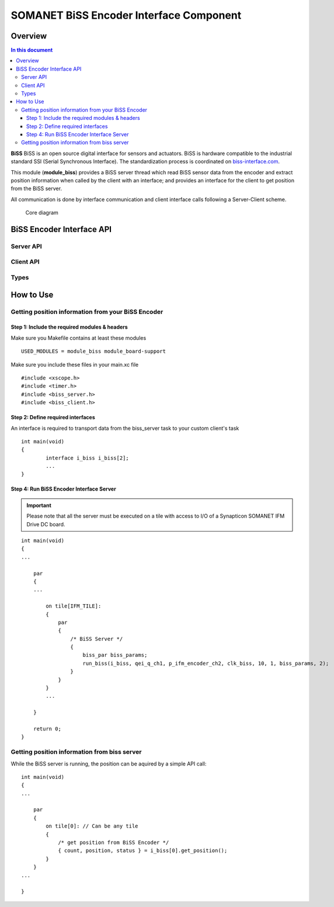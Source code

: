 ========================================
SOMANET BiSS Encoder Interface Component
========================================

Overview
========
.. contents:: In this document
    :backlinks: none
    :depth: 3

**BiSS** BiSS is an open source digital interface for sensors and actuators. BiSS is hardware compatible to the industrial standard SSI (Serial Synchronous Interface). The standardization process is coordinated on biss-interface.com_.
 
This module (**module_biss**) provides a BiSS server thread which read BiSS sensor data from the encoder and extract position information when called by the client with an interface; and provides an interface for the client to get position from the BiSS server.

All communication is done by interface communication and client interface calls following a Server-Client scheme.

.. _biss-interface.com: http://www.biss-interface.com/

.. figure:: images/core-diagram-biss-interface.png
   :width: 100%

   Core diagram
   
BiSS Encoder Interface API
================================

Server API
----------------

.. doxygenfunction:: run_biss


Client API
----------

.. doxygenfunction:: get_position

.. doxygenfunction:: get_real_position

.. doxygenfunction:: get_position_fast

.. doxygenfunction:: get_angle_electrical

.. doxygenfunction:: get_velocity

.. doxygenfunction:: get_params

.. doxygenfunction:: set_count

.. doxygenfunction:: set_angle_electrical

.. doxygenfunction:: set_params


Types
-----

.. doxygenstruct:: biss_par


.. _biss_programming_label:

How to Use
==========

Getting position information from your BiSS Encoder
---------------------------------------------------

Step 1: Include the required modules & headers
^^^^^^^^^^^^^^^^^^^^^^^^^^^^^^^^^^^^^^^^^^^^^^
Make sure you Makefile contains at least these modules

::

    USED_MODULES = module_biss module_board-support

Make sure you include these files in your main.xc file

::

    #include <xscope.h>
    #include <timer.h>
    #include <biss_server.h>
    #include <biss_client.h>


Step 2: Define required interfaces
^^^^^^^^^^^^^^^^^^^^^^^^^^^^^^^^^^
An interface is required to transport data from the biss_server task to your custom client's task

::

	int main(void)
	{
		interface i_biss i_biss[2];
		...
	}


Step 4: Run BiSS Encoder Interface Server
^^^^^^^^^^^^^^^^^^^^^^^^^^^^^^^^^^^^^^^^^

.. important:: Please note that all the server must be executed on a tile with access to I/O of a Synapticon SOMANET IFM Drive DC board. 

::

    int main(void)
    {
    ...

        par
        {
        ...

            on tile[IFM_TILE]:
            {
                par
                {
                    /* BiSS Server */
                    {
                        biss_par biss_params;
			run_biss(i_biss, qei_q_ch1, p_ifm_encoder_ch2, clk_biss, 10, 1, biss_params, 2);
                    }
                }
            }
            ...

        }

        return 0;
    }


Getting position information from biss server
---------------------------------------------
While the BiSS server is running, the position can be aquired by a simple API call:

::

    int main(void)
    {
    ...

        par
        {
            on tile[0]: // Can be any tile
            {
                /* get position from BiSS Encoder */
        	{ count, position, status } = i_biss[0].get_position();
            }
        }
    ...

    }
